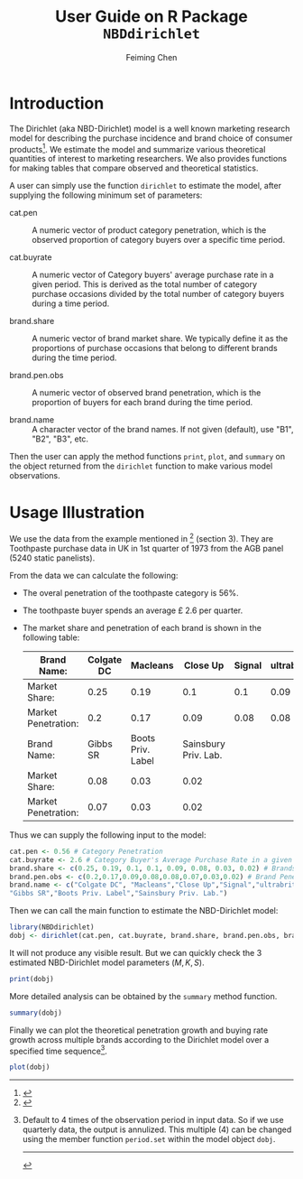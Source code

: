 #+TITLE:User Guide on R Package =NBDdirichlet= 
#+AUTHOR: Feiming Chen
#+EMAIL: feimingchen AT yahoo DOT com
#+BABEL: :session dm :results output graphics :exports both
#+LATEX_HEADER: \setlength\topmargin{-0.7in} \setlength\textheight{9in}\setlength\textwidth{7in} \setlength\oddsidemargin{0in}\setlength\evensidemargin{0in}

* Introduction
The Dirichlet (aka NBD-Dirichlet) model is a well known marketing
research model for describing the purchase incidence and brand choice
of consumer products[fn:1].  We estimate the model and summarize various
theoretical quantities of interest to marketing researchers.  We also
provides functions for making tables that compare observed and
theoretical statistics.

A user can simply use the function =dirichlet= to estimate the
model, after supplying the following minimum set of parameters:
  - cat.pen :: A numeric vector of product category penetration, which is the
               observed proportion of category buyers over a specific
               time period.

  - cat.buyrate :: A numeric vector of Category buyers' average
                   purchase rate in a given period. This is derived as
                   the total number of category purchase occasions
                   divided by the total number of category buyers
                   during a time period.

  - brand.share :: A numeric vector of brand market share.  We
                   typically define it as the proportions of purchase
                   occasions that belong to different brands during
                   the time period.

  - brand.pen.obs :: A numeric vector of observed brand penetration,
                     which is the proportion of buyers for each brand
                     during the time period.

  - brand.name :: A character vector of the brand names.  If not given
                  (default), use "B1", "B2", "B3", etc.

Then the user can apply the method functions =print=, =plot=, and
=summary= on the object returned from the =dirichlet= function to
make various model observations. 


[fn:1]
#+begin_latex
\emph{The Dirichlet: A Comprehensive Model of Buying Behavior}.
    G.J. Goodhardt, A.S.C. Ehrenberg, C. Chatfield.  \emph{Journal of
    the Royal Statistical Society. Series A (General)}, Vol. 147,
    No. 5 (1984), pp. 621-655
#+end_latex


* Usage Illustration
We use the data from the example mentioned in [fn:1] (section 3). They
are Toothpaste purchase data in UK in 1st quarter of 1973 from the AGB
panel (5240 static panelists).

From the data we can calculate the following:
- The overal penetration of the toothpaste category is 56%.
- The toothpaste buyer spends an average \pounds 2.6 per quarter.  
- The market share and penetration of each brand is shown in the
  following table: 
 | Brand Name:         | Colgate DC |          Macleans |             Close Up | Signal | ultrabrite |
 |---------------------+------------+-------------------+----------------------+--------+------------|
 | Market Share:       |       0.25 |              0.19 |                  0.1 |    0.1 |       0.09 |
 | Market Penetration: |        0.2 |              0.17 |                 0.09 |   0.08 |       0.08 |
 |---------------------+------------+-------------------+----------------------+--------+------------|
 | Brand Name:         |   Gibbs SR | Boots Priv. Label | Sainsbury Priv. Lab. |        |            |
 |---------------------+------------+-------------------+----------------------+--------+------------|
 | Market Share:       |       0.08 |              0.03 |                 0.02 |        |            |
 | Market Penetration: |       0.07 |              0.03 |                 0.02 |        |            |


  
Thus we can supply the following input to the model:
#+begin_src R 
cat.pen <- 0.56 # Category Penetration
cat.buyrate <- 2.6 # Category Buyer's Average Purchase Rate in a given period.
brand.share <- c(0.25, 0.19, 0.1, 0.1, 0.09, 0.08, 0.03, 0.02) # Brands' Market Share
brand.pen.obs <- c(0.2,0.17,0.09,0.08,0.08,0.07,0.03,0.02) # Brand Penetration
brand.name <- c("Colgate DC", "Macleans","Close Up","Signal","ultrabrite",
"Gibbs SR","Boots Priv. Label","Sainsbury Priv. Lab.")
#+end_src

#+results:

Then we can call the main function to estimate the NBD-Dirichlet model:
#+begin_src R
  library(NBDdirichlet)
  dobj <- dirichlet(cat.pen, cat.buyrate, brand.share, brand.pen.obs, brand.name)
#+end_src
It will not produce any visible result.  But we can quickly check the
3 estimated NBD-Dirichlet model parameters ($M, K, S$).
#+begin_src R
  print(dobj)
#+end_src

#+results:
: Number of Brands in the Category = 8 
: Brand List : Colgate DC : Macleans : Close Up : Signal : ultrabrite : Gibbs SR : Boots Priv. Label : Sainsbury Priv. Lab.
: Brands' Market Shares: 0.25 0.19 0.1 0.1 0.09 0.08 0.03 0.02 
: Brands' Penetration:   0.2 0.17 0.09 0.08 0.08 0.07 0.03 0.02 
: Multiple of Base Time Period: 1 , Current M = 1.456 
: 
: Category Penetration = 0.56 , with Buying Rate = 2.6 
: Estimated Dirichlet Model Parameters:
: NBD: M = 1.46 ,  K = 0.78 ;  Dirichlet: S = 1.3

More detailed analysis can be obtained by the =summary= method
function.
#+begin_src R 
  summary(dobj)
#+end_src

#+results:
#+begin_example
$buy
                     pen.brand pur.brand pur.cat
Colgate DC                0.20      1.82    3.16
Macleans                  0.16      1.76    3.22
Close Up                  0.09      1.68    3.30
Signal                    0.09      1.68    3.30
ultrabrite                0.08      1.67    3.31
Gibbs SR                  0.07      1.66    3.32
Boots Priv. Label         0.03      1.62    3.37
Sainsbury Priv. Lab.      0.02      1.61    3.38

$freq
                        0    1    2    3    4 5   6+
Colgate DC           0.80 0.12 0.04 0.02 0.01 0 0.01
Macleans             0.84 0.10 0.03 0.01 0.01 0 0.00
Close Up             0.91 0.06 0.02 0.01 0.00 0 0.00
Signal               0.91 0.06 0.02 0.01 0.00 0 0.00
ultrabrite           0.92 0.05 0.02 0.01 0.00 0 0.00
Gibbs SR             0.93 0.05 0.01 0.01 0.00 0 0.00
Boots Priv. Label    0.97 0.02 0.01 0.00 0.00 0 0.00
Sainsbury Priv. Lab. 0.98 0.01 0.00 0.00 0.00 0 0.00

$heavy
                     Penetration Avg Purchase Freq
Colgate DC                  0.34              1.61
Macleans                    0.27              1.57
Close Up                    0.15              1.51
Signal                      0.15              1.51
ultrabrite                  0.13              1.50
Gibbs SR                    0.12              1.49
Boots Priv. Label           0.05              1.46
Sainsbury Priv. Lab.        0.03              1.45

$dup
          Colgate DC             Macleans             Close Up 
                1.00                 0.19                 0.10 
              Signal           ultrabrite             Gibbs SR 
                0.10                 0.09                 0.08 
   Boots Priv. Label Sainsbury Priv. Lab. 
                0.03                 0.02
#+end_example

Finally we can plot the theoretical penetration growth and buying rate
growth across multiple brands according to the Dirichlet model over a
specified time sequence[fn:2].

#+begin_src R :file plot.png  :width 1000 :height 800
  plot(dobj)
#+end_src

#+results:
[[file:plot.png]]


   
[fn:2] Default to 4 times of the observation period in input data.  So
if we use quarterly data, the output is annulized.  This multiple (4)
can be changed using the member function =period.set= within the model
object =dobj=.

-----

